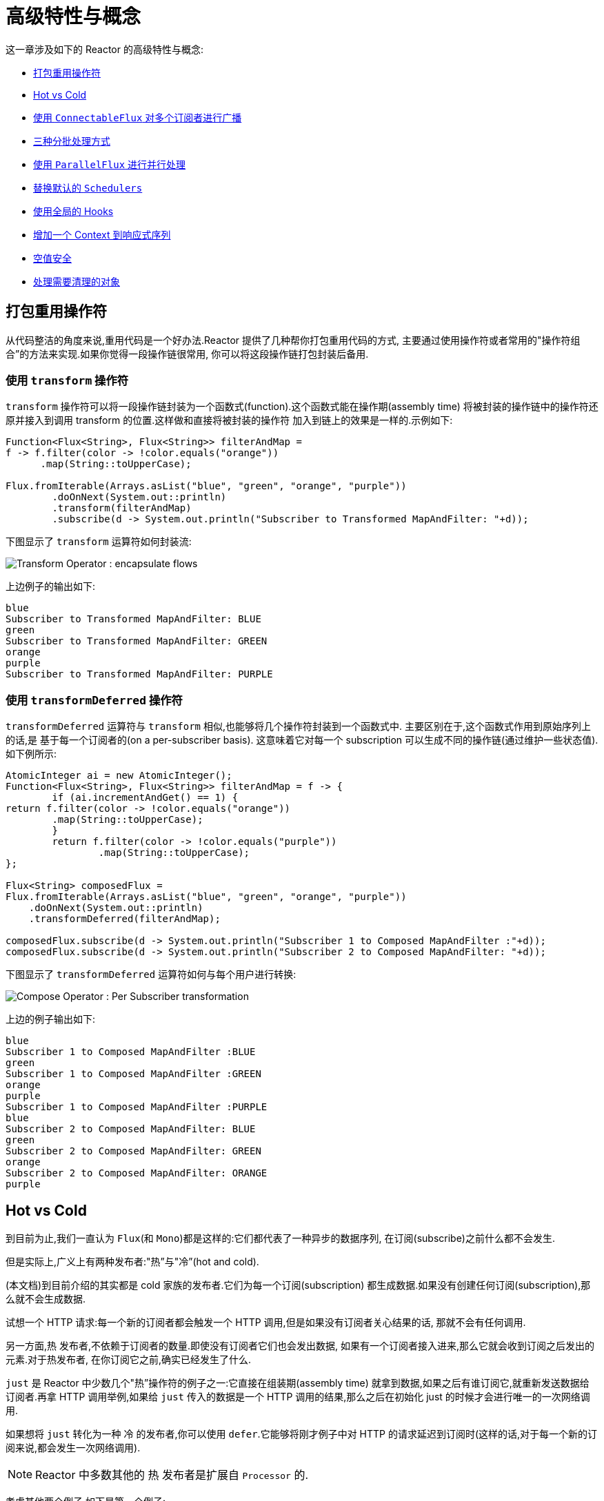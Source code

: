 [[advanced]]
= 高级特性与概念

这一章涉及如下的 Reactor 的高级特性与概念:

* <<advanced-mutualizing-operator-usage>>
* <<reactor.hotCold>>
* <<advanced-broadcast-multiple-subscribers-connectableflux>>
* <<advanced-three-sorts-batching>>
* <<advanced-parallelizing-parralelflux>>
* <<scheduler-factory>>
* <<hooks>>
* <<context>>
* <<null-safety>>
* <<cleanup>>

[[advanced-mutualizing-operator-usage]]
== 打包重用操作符

从代码整洁的角度来说,重用代码是一个好办法.Reactor 提供了几种帮你打包重用代码的方式, 主要通过使用操作符或者常用的"操作符组合”的方法来实现.如果你觉得一段操作链很常用, 你可以将这段操作链打包封装后备用.

=== 使用 `transform` 操作符

`transform` 操作符可以将一段操作链封装为一个函数式(function).这个函数式能在操作期(assembly time) 将被封装的操作链中的操作符还原并接入到调用 transform 的位置.这样做和直接将被封装的操作符 加入到链上的效果是一样的.示例如下:

====
[source,java]
----
Function<Flux<String>, Flux<String>> filterAndMap =
f -> f.filter(color -> !color.equals("orange"))
      .map(String::toUpperCase);

Flux.fromIterable(Arrays.asList("blue", "green", "orange", "purple"))
	.doOnNext(System.out::println)
	.transform(filterAndMap)
	.subscribe(d -> System.out.println("Subscriber to Transformed MapAndFilter: "+d));
----
====

下图显示了  `transform`  运算符如何封装流:

image::{image-dir}/gs-transform.png[Transform Operator : encapsulate flows]

上边例子的输出如下:

====
----
blue
Subscriber to Transformed MapAndFilter: BLUE
green
Subscriber to Transformed MapAndFilter: GREEN
orange
purple
Subscriber to Transformed MapAndFilter: PURPLE
----
====

=== 使用 `transformDeferred` 操作符

`transformDeferred` 运算符与 `transform` 相似,也能够将几个操作符封装到一个函数式中. 主要区别在于,这个函数式作用到原始序列上的话,是 基于每一个订阅者的(on a per-subscriber basis).
这意味着它对每一个 subscription 可以生成不同的操作链(通过维护一些状态值). 如下例所示:

====
[source,java]
----
AtomicInteger ai = new AtomicInteger();
Function<Flux<String>, Flux<String>> filterAndMap = f -> {
	if (ai.incrementAndGet() == 1) {
return f.filter(color -> !color.equals("orange"))
        .map(String::toUpperCase);
	}
	return f.filter(color -> !color.equals("purple"))
	        .map(String::toUpperCase);
};

Flux<String> composedFlux =
Flux.fromIterable(Arrays.asList("blue", "green", "orange", "purple"))
    .doOnNext(System.out::println)
    .transformDeferred(filterAndMap);

composedFlux.subscribe(d -> System.out.println("Subscriber 1 to Composed MapAndFilter :"+d));
composedFlux.subscribe(d -> System.out.println("Subscriber 2 to Composed MapAndFilter: "+d));
----
====

下图显示了 `transformDeferred` 运算符如何与每个用户进行转换:

image::{image-dir}/gs-compose.png[Compose Operator : Per Subscriber transformation]

上边的例子输出如下:

====
----
blue
Subscriber 1 to Composed MapAndFilter :BLUE
green
Subscriber 1 to Composed MapAndFilter :GREEN
orange
purple
Subscriber 1 to Composed MapAndFilter :PURPLE
blue
Subscriber 2 to Composed MapAndFilter: BLUE
green
Subscriber 2 to Composed MapAndFilter: GREEN
orange
Subscriber 2 to Composed MapAndFilter: ORANGE
purple
----
====

[[reactor.hotCold]]
== Hot vs Cold

到目前为止,我们一直认为 `Flux`(和 `Mono`)都是这样的:它们都代表了一种异步的数据序列, 在订阅(subscribe)之前什么都不会发生.

但是实际上,广义上有两种发布者:"热”与"冷”(hot and cold).

(本文档)到目前介绍的其实都是 cold 家族的发布者.它们为每一个订阅(subscription) 都生成数据.如果没有创建任何订阅(subscription),那么就不会生成数据.

试想一个 HTTP 请求:每一个新的订阅者都会触发一个 HTTP 调用,但是如果没有订阅者关心结果的话, 那就不会有任何调用.

另一方面,热 发布者,不依赖于订阅者的数量.即使没有订阅者它们也会发出数据, 如果有一个订阅者接入进来,那么它就会收到订阅之后发出的元素.对于热发布者, 在你订阅它之前,确实已经发生了什么.

`just` 是 Reactor 中少数几个"热”操作符的例子之一:它直接在组装期(assembly time) 就拿到数据,如果之后有谁订阅它,就重新发送数据给订阅者.再拿 HTTP 调用举例,如果给 `just` 传入的数据是一个 HTTP 调用的结果,那么之后在初始化 just 的时候才会进行唯一的一次网络调用.

如果想将 `just` 转化为一种 冷 的发布者,你可以使用 `defer`.它能够将刚才例子中对 HTTP 的请求延迟到订阅时(这样的话,对于每一个新的订阅来说,都会发生一次网络调用).

NOTE: Reactor 中多数其他的 热 发布者是扩展自 `Processor` 的.

考虑其他两个例子,如下是第一个例子:

====
[source,java]
----
Flux<String> source = Flux.fromIterable(Arrays.asList("blue", "green", "orange", "purple"))
                          .map(String::toUpperCase);

source.subscribe(d -> System.out.println("Subscriber 1: "+d));
source.subscribe(d -> System.out.println("Subscriber 2: "+d));
----
====

第一个例子输出如下:

====
----
Subscriber 1: BLUE
Subscriber 1: GREEN
Subscriber 1: ORANGE
Subscriber 1: PURPLE
Subscriber 2: BLUE
Subscriber 2: GREEN
Subscriber 2: ORANGE
Subscriber 2: PURPLE
----
====

下图显示了重播行为:

image::{image-dir}/gs-cold.png[Replaying behavior]

两个订阅者都触发了所有的颜色,因为每一个订阅者都会让构造 `Flux` 的操作符运行一次.

将下边的例子与第一个例子对比:

====
[source,java]
----
DirectProcessor<String> hotSource = DirectProcessor.create();

Flux<String> hotFlux = hotSource.map(String::toUpperCase);


hotFlux.subscribe(d -> System.out.println("Subscriber 1 to Hot Source: "+d));

hotSource.onNext("blue");
hotSource.onNext("green");

hotFlux.subscribe(d -> System.out.println("Subscriber 2 to Hot Source: "+d));

hotSource.onNext("orange");
hotSource.onNext("purple");
hotSource.onComplete();
----
====

第二个例子输出如下:

====
----
Subscriber 1 to Hot Source: BLUE
Subscriber 1 to Hot Source: GREEN
Subscriber 1 to Hot Source: ORANGE
Subscriber 2 to Hot Source: ORANGE
Subscriber 1 to Hot Source: PURPLE
Subscriber 2 to Hot Source: PURPLE
----
====

下图显示了如何广播订阅:

image::{image-dir}/gs-hot.png[Broadcasting a subscription]

第一个订阅者收到了所有的四个颜色,第二个订阅者由于是在前两个颜色发出之后订阅的, 故而收到了之后的两个颜色,在输出中有两次 "`ORANGE`" 和 "`PURPLE`".从这个例子可见, 无论是否有订阅者接入进来,这个 Flux 都会运行.

[[advanced-broadcast-multiple-subscribers-connectableflux]]
== 使用 `ConnectableFlux` 对多个订阅者进行广播

有时候,你不仅想要延迟到某一个订阅者订阅之后才开始发出数据,可能还希望在多个订阅者 到齐 之后 才开始.

`ConnectableFlux` 的用意便在于此.Flux API 中有两种主要的返回 `ConnectableFlux` 的方式:`publish` 和 `replay`.

* `publish` 会尝试满足各个不同订阅者的需求(背压),并综合这些请求反馈给源. 尤其是如果有某个订阅者的需求为 `0`,publish 会 暂停 它对源的请求.
* `replay` 将对第一个订阅后产生的数据进行缓存,最多缓存数量取决于配置(时间/缓存大小). 它会对后续接入的订阅者重新发送数据.

`ConnectableFlux` 提供了多种对下游订阅的管理.包括:

* `connect()` 当有足够的订阅接入后,可以对 `flux` 手动执行一次.它会触发对上游源的订阅.
* `autoConnect(n)` 与 connect 类似,不过是在有 `n` 个订阅的时候自动触发.
* `refCount(n)` 不仅能够在订阅者接入的时候自动触发,还会检测订阅者的取消动作.如果订阅者数量不够, 会将源"断开连接”,再有新的订阅者接入的时候才会继续"连上”源.
* `refCount(int, Duration)` 增加了一个 "优雅的倒计时":一旦订阅者数量太低了,它会等待 Duration 的时间,如果没有新的订阅者接入才会与源"断开连接”.

示例如下:

====
[source,java]
----
Flux<Integer> source = Flux.range(1, 3)
                           .doOnSubscribe(s -> System.out.println("subscribed to source"));

ConnectableFlux<Integer> co = source.publish();

co.subscribe(System.out::println, e -> {}, () -> {});
co.subscribe(System.out::println, e -> {}, () -> {});

System.out.println("done subscribing");
Thread.sleep(500);
System.out.println("will now connect");

co.connect();
----
====

上面的代码产生以下输出:

====
----
done subscribing
will now connect
subscribed to source
1
1
2
2
3
3
----
====

使用  `autoConnect`:

====
[source,java]
----
Flux<Integer> source = Flux.range(1, 3)
                           .doOnSubscribe(s -> System.out.println("subscribed to source"));

Flux<Integer> autoCo = source.publish().autoConnect(2);

autoCo.subscribe(System.out::println, e -> {}, () -> {});
System.out.println("subscribed first");
Thread.sleep(500);
System.out.println("subscribing second");
autoCo.subscribe(System.out::println, e -> {}, () -> {});
----
====

上面的代码输出如下:

====
----
subscribed first
subscribing second
subscribed to source
1
1
2
2
3
3
----
====

[[advanced-three-sorts-batching]]
== 三种分批处理方式

当你有许多的元素,并且想将他们分批处理,Reactor 总体上有三种方案:分组(grouping)、 窗口(windowing)(译者注:感觉这个不翻译更明白...)、缓存(buffering).
这三种在概念上类似,因为它们都是将 `Flux<T>` 进行聚集.分组和分段操作都会创建一个 `Flux<Flux<T>>`,而缓存操作得到的是一个 `Collection<T>`(译者注:应该是一个 `Flux<Collection<T>>`).

=== 用 `Flux<GroupedFlux<T>>` 进行分组

分组能够根据 key 将源 `Flux<T>` 拆分为多个批次.

对应的操作符是 `groupBy`.

每一组用 `GroupedFlux<T>` 类型表示,使用它的 `key()` 方法可以得到该组的 key.

在组内,元素并不需要是连续的.当源发出一个新的元素,该元素会被分发到与之匹配的 key 所对应的组中(如果还没有该 key 对应的组,则创建一个).

这意味着组:

 1. 是互相没有交集的(一个元素只属于一个组).
 2. 会包含原始序列中任意位置的元素.
 3. 不会为空.

以下示例根据值是偶数还是奇数对值进行分组:

====
[source,java]
----
StepVerifier.create(
	Flux.just(1, 3, 5, 2, 4, 6, 11, 12, 13)
		.groupBy(i -> i % 2 == 0 ? "even" : "odd")
		.concatMap(g -> g.defaultIfEmpty(-1) //if empty groups, show them
				.map(String::valueOf) //map to string
				.startWith(g.key())) //start with the group's key
	)
	.expectNext("odd", "1", "3", "5", "11", "13")
	.expectNext("even", "2", "4", "6", "12")
	.verifyComplete();
----
====

WARNING: 分组操作适用于分组个数不多的场景.而且所有的组都必须被消费(例如,通过  `flatMap` ),这样 `groupBy` 才能持续从上游获取数据.有时候这两种要求在一起——比如元素数量超多, 但是并行的用来消费的 `flatMap` 又太少的时候——会导致程序卡死.

=== 使用 `Flux<Flux<T>>` 进行 window 操作

_window_ 操作是 根据个数、时间等条件,或能够定义边界的发布者(boundary-defining Publisher), 把源 `Flux<T>` 拆分为 windows.

对应的操作符有 `window`、`windowTimeout`、`windowUntil`、`windowWhile`,以及 `windowWhen`.

与 `groupBy` 的主要区别在于,窗口操作能够保持序列顺序.

但是,某些变体仍然可以重叠. 例如,在 `window(int maxSize, int skip)` 中,`maxSize` 指定收集多少个元素就关闭 `window`,而 `skip` 指定收集多数个元素后就打开下一个 `window`.所以如果 `maxSize > skip` 的话, 一个新的 `window` 的开启会先于当前 `window` 的关闭, 从而二者会有重叠.

重叠的 window 示例如下:

====
[source,java]
----
StepVerifier.create(
	Flux.range(1, 10)
		.window(5, 3) //overlapping windows
		.concatMap(g -> g.defaultIfEmpty(-1)) //show empty windows as -1
	)
		.expectNext(1, 2, 3, 4, 5)
		.expectNext(4, 5, 6, 7, 8)
		.expectNext(7, 8, 9, 10)
		.expectNext(10)
		.verifyComplete();
----
====

NOTE: 如果将两个参数的配置反过来(`maxSize` < `skip`),序列中的一些元素就会被丢弃掉, 而不属于任何 window.

对基于判断条件的 `windowUntil` 和 `windowWhile`,如果序列中的元素不匹配判断条件, 那么可能导致 空 windows,如下例所示:

====
[source,java]
----
StepVerifier.create(
	Flux.just(1, 3, 5, 2, 4, 6, 11, 12, 13)
		.windowWhile(i -> i % 2 == 0)
		.concatMap(g -> g.defaultIfEmpty(-1))
	)
		.expectNext(-1, -1, -1) //respectively triggered by odd 1 3 5
		.expectNext(2, 4, 6) // triggered by 11
		.expectNext(12) // triggered by 13
		// however, no empty completion window is emitted (would contain extra matching elements)
		.verifyComplete();
----
====

=== 使用 `Flux<List<T>>` 进行缓存

缓存与窗口类似,不同在于:缓存操作之后会发出 _buffers_ (类型为 `Collection<T>`, 默认是 `List<T>`),而不是 windows (类型为 `Flux<T>`).

缓存的操作符与窗口的操作符是对应的:`buffer`、`bufferTimeout`、`bufferUntil`、`bufferWhile`, 以及 `bufferWhen`.

如果说对于窗口操作符来说,是开启一个窗口,那么对于缓存操作符来说,就是创建一个新的集合, 然后对其添加元素.而窗口操作符在关闭窗口的时候,缓存操作符则是发出一个集合.

缓存操作也会有丢弃元素或内容重叠的情况,如下:

====
[source,java]
----
StepVerifier.create(
	Flux.range(1, 10)
		.buffer(5, 3) //overlapping buffers
	)
		.expectNext(Arrays.asList(1, 2, 3, 4, 5))
		.expectNext(Arrays.asList(4, 5, 6, 7, 8))
		.expectNext(Arrays.asList(7, 8, 9, 10))
		.expectNext(Collections.singletonList(10))
		.verifyComplete();
----
====

不像窗口方法,`bufferUntil` 和 `bufferWhile` 不会发出空的 buffer,如下例所示:

====
[source,java]
----
StepVerifier.create(
	Flux.just(1, 3, 5, 2, 4, 6, 11, 12, 13)
		.bufferWhile(i -> i % 2 == 0)
	)
	.expectNext(Arrays.asList(2, 4, 6)) // triggered by 11
	.expectNext(Collections.singletonList(12)) // triggered by 13
	.verifyComplete();
----
====

[[advanced-parallelizing-parralelflux]]
== 使用 `ParallelFlux` 进行并行处理

如今多核架构已然普及,能够方便的进行并行处理是很重要的.Reactor 提供了一种特殊的类型 `ParallelFlux` 来实现并行,它能够将操作符调整为并行处理方式.

你可以对任何 `Flux` 使用 `parallel()` 操作符来得到一个 `ParallelFlux`. 不过这个操作符本身并不会进行并行处理,而是将负载划分到多个"轨道(rails)”上 (默认情况下,轨道个数与 CPU 核数相等).

为了配置 `ParallelFlux` 如何并行地执行每一个轨道,你需要使用 `runOn(Scheduler)`. 注意,`Schedulers.parallel()` 是推荐的专门用于并行处理的调度器.

下边有两个用于比较的例子,第一个如下:

====
[source,java]
----
Flux.range(1, 10)
    .parallel(2) //<1>
    .subscribe(i -> System.out.println(Thread.currentThread().getName() + " -> " + i));
----
<1> 我们给定一个轨道数字,而不是依赖于 CPU 核数.
====

下边是第二个例子:

====
[source,java]
----
Flux.range(1, 10)
    .parallel(2)
    .runOn(Schedulers.parallel())
    .subscribe(i -> System.out.println(Thread.currentThread().getName() + " -> " + i));
----
====

第一个例子输出如下:

====
----
main -> 1
main -> 2
main -> 3
main -> 4
main -> 5
main -> 6
main -> 7
main -> 8
main -> 9
main -> 10
----
====

第二个例子在两个线程中并行执行,输出如下:

====
----
parallel-1 -> 1
parallel-2 -> 2
parallel-1 -> 3
parallel-2 -> 4
parallel-1 -> 5
parallel-2 -> 6
parallel-1 -> 7
parallel-1 -> 9
parallel-2 -> 8
parallel-2 -> 10
----
====

如果在并行地处理之后,需要退回到一个"正常”的 `Flux` 而使后续的操作链按非并行模式执行, 你可以对 `ParallelFlux` 使用 `sequential()` 方法.

注意,当你在对 `ParallelFlux` 使用一个 `Subscriber` 而不是基于 lambda 进行订阅(`subscribe()`) 的时候,`sequential()` 会自动地被偷偷应用.

注意 `subscribe(Subscriber<T>)` 会合并所有的执行轨道,而 `subscribe(Consumer<T>)` 会在所有轨道上运行. 如果 `subscribe()` 方法中是一个 lambda,那么有几个轨道,lambda 就会被执行几次.

你还可以使用 `groups()` 作为 `Flux<GroupedFlux<T>>` 进入到各个轨道或组里边, 然后可以通过 `composeGroup()` 添加额外的操作符.

[[scheduler-factory]]
== 替换默认的 `Schedulers`

就像我们在  <<schedulers>>(Schedulers) 这一节看到的那样, Reactor Core 内置许多 Scheduler 的具体实现. 你可以用形如 `new*` 的工厂方法来创建调度器,每一种调度器都有一个单例对象,
你可以使用单例工厂方法 (比如 `Schedulers.elastic()` 而不是 `Schedulers.newElastic()`)来获取它.

当你不明确指定调度器的时候,那些需要调度器的操作符会使用这些默认的单例调度器对象.例如, `Flux#delayElements(Duration)` 使用的是 `Schedulers.parallel()` 调度器对象.

然而有些情况下,你可能需要"一刀切”(就不用对每一个操作符都传入你自己的调度器作为参数了) 地调整这些默认调度器. 一个典型的例子就是,假设你需要对每一个被调度的任务统计执行时长, 就想把默认的调度器包装一下,然后添加计时功能.

那么可以使用 `Schedulers.Factory` 类来改变默认的调度器.默认情况下,一个 `Factory` 会使用一些"命名比较直白” 的方法来创建所有的标准 `Scheduler`.每一个方法你都可以用自己的实现方式来重写.

此外,`Factory` 还提供一个额外的自定义方法 `decorateExecutorService`.它会在创建每一个 reactor-core 调度器——内部有一个 `ScheduledExecutorService`(即使是比如用 `Schedulers.newParallel()` 方法创建的这种非默认的调度器)——的时候被调用.

你可以通过调整 `ScheduledExecutorService` 来改变调度器:(译者加:decorateExecutorService 方法)通过一个 `Supplier` 参数暴露出来,你可以直接绕过这个 `supplier` 返回你自己的调度器实例,或者用 (译者加: Schedulers.ScheduledExecutorService 的)`get()` 得到默认实例,然后包装它, 这取决于配置的调度器类型.

IMPORTANT: 当你搞定了一个定制好的 `Factory` 后,你必须使用 `Schedulers.setFactory(Factory)` 方法来安装它.

最后,对于调度器来说,有一个可自定义的 hook:`onHandleError`.这个 hook 会在提交到这个调度器的 `Runnable` 任务抛出异常的时候被调用(注意,如果还设置了一个 `UncaughtExceptionHandler`, 那么它和 hook 都会被调用).

[[hooks]]
== 使用全局的 Hooks

Reactor 还有另外一类可配置的应用于多种场合的回调,它们都在 `Hooks` 类中定义,总体来说有三类:

* <<hooks-dropping>>
* <<hooks-internal>>
* <<hooks-assembly>>

[[hooks-dropping]]
=== 丢弃事件的 Hooks

当生成源的操作符不遵从响应式流规范的时候,Dropping hooks(用于处理丢弃事件的 hooks)会被调用. 这种类型的错误是处于正常的执行路径之外的(也就是说它们不能通过 `onError` 传播).

典型的例子是,假设一个发布者即使在被调用 `onCompleted` 之后仍然可以通过操作符调用 `onNext`. 这种情况下,`onNext` 的值会被 丢弃,如果有多余的 `onError` 的信号亦是如此.

相应的 hook,`onNextDropped` 以及 `onErrorDropped`,可以提供一个全局的 `Consumer`, 以便能够在丢弃的情况发生时进行处理.例如,你可以使用它来对丢弃事件记录日志,或进行资源清理 (使用资源的值可能压根没有到达响应式链的下游).

连续设置两次 hook 的话都会起作用:提供的每一个 consumer 都会被调用.使用 `Hooks.resetOn*Dropped()` 方法可以将 hooks 全部重置为默认.

[[hooks-internal]]
=== 内部错误 Hook

如果操作符在执行其 `onNext`、`onError` 以及 `onComplete` 方法的时候抛出异常,那么 `onOperatorError` 这一个 hook 会被调用.

与上一类 hook 不同,这个 hook 还是处在正常的执行路径中的.一个典型的例子就是包含一个 map 函数式的 `map` 操作符抛出的异常(比如零作为除数),这时候还是会执行到 `onError` 的.

首先,它会将异常传递给 `onOperatorError`.利用这个 hook 你可以检查这个错误(以及有问题的相关数据), 并可以 改变 这个异常.当然你还可以做些别的事情,比如记录日志或返回原始异常.

注意,`onOperatorError` hook 也可以被多次设置:你可以提供一个 `String` 为一个特别的 `BiFunction` 类型的函数式设置识别符,不同识别符的函数式都会被执行,当然,重复使用一个识别符的话, 则后来的设置会覆盖前边的设置.

因此,默认的 hook 可以使用 `Hooks.resetOnOperatorError()` 方法重置,而提供识别符的 hook 可以使用 `Hooks.resetOnOperatorError(String)` 方法来重置.

[[hooks-assembly]]
=== 组装 Hooks

这些组装(assembly) hooks 关联了操作符的生命周期.它们会在一个操作链被组装起来的时候(即实例化的时候) 被调用.每一个新的操作符组装到操作链上的时候,`onEachOperator` 都会返回一个不同的发布者,
从而可以利用它动态调整操作符.`onLastOperator` 与之类似,不过只会在被操作链上的最后一个 (`subscribe` 调用之前的)操作符调用.

如果您想使用 cross-cutting `Subscriber` 实现来装饰所有运算符,则可以研究 `Operators#lift*` 方法来帮助您处理各种类型的 Reactor `Publishers`(`Flux`,`Mono`,`ParallelFlux`,`GroupedFlux` 和 `ConnectableFlux`) ,以及它们的 `Fuseable` 版本.

类似于 `onOperatorError`,也可以叠加,并且通过识别符来标识.也是用类似的方式重置全部或部分 hooks.

=== 预置 Hook

`Hooks` 工具类还提供了一些预置的 hooks.利用他们可以改变一些默认的处理方式,而不用自己 编写 hook:

* `onNextDroppedFail()`: `onNextDropped` 通常会抛出 `Exceptions.failWithCancel()` 异常. 现在它默认还会以 DEBUG 级别对被丢弃的值记录日志.如果想回到原来的只是抛出异常的方式,使用 `onNextDroppedFail()`.

* `onOperatorDebug()`: 这个方法会激活 <<debug-activate,debug mode>>.它与 `onOperatorError` hook 关联,所以调用 `resetOnOperatorError()` 同时也会重置它.不过它内部也用到了特别的识别符, 你可以通过 `resetOnOperatorDebug()` 方法来重置它.

[[context]]
== 增加一个 Context 到响应式序列

当从命令式编程风格切换到响应式编程风格的时候,一个技术上最大的挑战就是线程处理.

与习惯做法不同的是,在响应式编程中,一个线程(Thread)可以被用于处理多个同时运行的异步序列 (实际上是非阻塞的).执行过程也会经常从一个线程切换到另一个线程.

这样的情况下,对于开发者来说,如果依赖线程模型中相对“稳定”的特性——比如 `ThreadLocal` ——就会变得很难.因为它会让你将数据绑定到一个 线程 上,所以在响应式环境中使用就变得 比较困难.因此,将使用了 `ThreadLocal` 的库应用于 Reactor 的时候就会带来新的挑战.通常会更糟, 它用起来效果会更差,甚至会失败. 比如,使用 Logback 的 MDC 来存储日志关联的 ID,就是一个非常符合 这种情况的例子.

通常的对 `ThreadLocal` 的替代方案是将环境相关的数据 `C`,同业务数据 `T` 一起置于序列中, 比如使用 `Tuple2<T, C>`.这种方案看起来并不好,况且会在方法和 `Flux` 泛型中暴露环境数据信息.

自从版本 `3.1.0`,Reactor 引入了一个类似于 `ThreadLocal` 的高级功能:`Context`.它作用于一个 `Flux` 或一个 `Mono` 上,而不是应用于一个线程(`Thread`).

为了说明,这里有个读写 `Context` 的简单例子:

====
[source,java]
----
String key = "message";
Mono<String> r = Mono.just("Hello")
                .flatMap( s -> Mono.subscriberContext()
                                   .map( ctx -> s + " " + ctx.get(key)))
                .subscriberContext(ctx -> ctx.put(key, "World"));

StepVerifier.create(r)
            .expectNext("Hello World")
            .verifyComplete();
----
====

接下来的几个小节,我们来了解 `Context` 是什么以及如何用,从而最终可以理解上边的例子.

IMPORTANT: 这是一个主要面向库开发人员的高级功能.这需要开发者对 `Subscription` 的生命周期 充分理解,并且明白它主要用于 subscription 相关的库.

[[context.api]]
=== `Context` API

`Context` 是一个类似于 `Map`(这种数据结构)的接口:它存储键值(key-value)对,你需要通过 key 来获取值:

* key 和 value 都是 `Object` 类型,所以 `Context` 可以包含任意数量的任意对象.
* `Context` 是 不可变的(immutable).
* 用 `put(Object key, Object value)` 方法来存储一个键值对,返回一个新的 `Context` 对象. 你也可以用 `putAll(Context)` 方法将两个 context 合并为一个新的 context.
* 用 `hasKey(Object key)` 方法检查一个 key 是否已经存在.
* 用 `getOrDefault(Object key, T defaultValue)` 方法取回 key 对应的值(类型转换为 `T`), 或在找不到这个 key 的情况下返回一个默认值.
* 用 `getOrEmpty(Object key)` 来得到一个 `Optional<T>` (context 会尝试将值转换为 `T`).
* 用 `delete(Object key)` 来删除 key 关联的值,并返回一个新的 `Context`.

[TIP]
====
创建一个 `Context` 时,你可以用静态方法 `Context.of` 预先存储最多 5 个键值对. 它接受 2, 4, 6, 8 或 10 个 `Object` 对象,两两一对作为键值对添加到 `Context`.

你也可以用 `Context.empty()` 方法来创建一个空的 `Context`.
====

[[context.write]]
=== 把 `Context` 绑定到 `Flux` and Writing

为了使用 `Context`,它必须要绑定到一个指定的序列,并且链上的每个操作符都可以访问它. 注意,这里的操作符必须是 Reactor 内置的操作符,因为 `Context` 是 Reactor 特有的.

实际上,一个 `Context` 是绑定到每一个链中的 `Subscriber` 上的. 它使用 `Subscription` 的传播机制来让自己对每一个操作符都可见(从最后一个 `subscribe` 沿链向上).

为了填充 `Context` ——只能在订阅时(subscription time)——你需要使用 `subscriberContext` 操作符.

`subscriberContext(Context)` 方法会将你提供的 `Context` 与来自下游(记住,`Context` 是从下游 向上游传播的)的 `Context` 合并. 这通过调用 `putAll` 实现,最后会生成一个新的 `Context` 给上游.

TIP: 你也可以用更高级的 `subscriberContext(Function<Context, Context>)`.它接受来自下游的 `Context`,然后你可以根据需要添加或删除值,然后返回新的 `Context`.你甚至可以返回一个完全不同 的对象,虽然不太建议这样(这样可能影响到依赖这个 `Context` 的库).

[[context.read]]
=== 读取 `Context`

填充 `Context` 是一方面,读取数据同样重要.多数时候,添加内容到 `Context` 是最终用户的责任, 但是利用这些信息是库的责任,因为库通常是客户代码的上游.

读取 context 数据使用静态方法 `Mono.subscriberContext()`.

=== 简单的 `Context` 例子

本例的初衷是为了让你对如何使用 `Context` 有个更好的理解.

让我们先回头看一下最初的例子:

====
[source,java]
----
String key = "message";
Mono<String> r = Mono.just("Hello")
                .flatMap( s -> Mono.subscriberContext() //<2>
                                   .map( ctx -> s + " " + ctx.get(key))) //<3>
                .subscriberContext(ctx -> ctx.put(key, "World")); //<1>

StepVerifier.create(r)
            .expectNext("Hello World") //<4>
            .verifyComplete();
----
<1> 操作链以调用 `subscriberContext(Function)` 结尾,将 `"World"` 作为 `"message"` 这个 key 的 值添加到 `Context` 中.
<2> 对源调用 `flatMap` 用 `Mono.subscriberContext()` 方法拿到 `Context`.
<3> 然后使用 `map` 读取关联到 `"message"` 的值,然后与原来的值连接.
<4> 最后 `Mono<String>` 确实发出了 `"Hello World"`.
====

IMPORTANT: 上边的数字顺序并不是按照代码行顺序排的,这并非错误:它代表了执行顺序.虽然 `subscriberContext` 是链上的最后一个环节,但确实最先执行的(原因在于 subscription 信号 是从下游向上的).

IMPORTANT: 注意在你的操作链中,写入 与 读取 `Context` 的 相对位置 很重要:因为 `Context` 是不可变的,它的内容只能被上游的操作符看到,如下例所示:

====
[source,java]
----
String key = "message";
Mono<String> r = Mono.just("Hello")
                     .subscriberContext(ctx -> ctx.put(key, "World")) //<1>
                     .flatMap( s -> Mono.subscriberContext()
                                        .map( ctx -> s + " " + ctx.getOrDefault(key, "Stranger")));  //<2>

StepVerifier.create(r)
            .expectNext("Hello Stranger") //<3>
            .verifyComplete();
----
<1> 写入 `Context` 的位置太靠上了...
<2> 所以在 `flatMap` 就没有 key 关联的值,使用了默认值
<3> 结果 `Mono<String>` 发出了 `"Hello Stranger"`.
====

下面的例子同样说明了 `Context` 的不可变性(`Mono.subscriberContext()` 总是返回由 `subscriberContext` 配置的 `Context`):

====
[source,java]
----
String key = "message";

Mono<String> r = Mono.subscriberContext() // <1>
	.map( ctx -> ctx.put(key, "Hello")) // <2>
	.flatMap( ctx -> Mono.subscriberContext()) // <3>
	.map( ctx -> ctx.getOrDefault(key,"Default")); // <4>

StepVerifier.create(r)
	.expectNext("Default") // <5>
	.verifyComplete();
----
<1> 拿到 `Context`
<2> 在 `map` 方法中我们尝试修改它.
<3> 在 `flatMap` 中再次获取 `Context`.
<4> 读取 `Context` 中可能的值.
<5> 值从来没有被设置为 `"Hello"`.
====

类似的,如果多次对 `Context` 中的同一个 key 赋值的话,要看 写入的相对顺序 : 读取 `Context` 的操作符只能拿到下游最近的一次写入的值,如下例所示:

====
[source,java]
----
String key = "message";
Mono<String> r = Mono.just("Hello")
                .flatMap( s -> Mono.subscriberContext()
                                   .map( ctx -> s + " " + ctx.get(key)))
                .subscriberContext(ctx -> ctx.put(key, "Reactor")) //<1>
                .subscriberContext(ctx -> ctx.put(key, "World")); //<2>

StepVerifier.create(r)
            .expectNext("Hello Reactor") //<3>
            .verifyComplete();
----
<1> 写入 `"message"` 的值.
<2> 另一次写入 `"message"` 的值.
<3> `map` 方法值能拿到下游最近的一次写入的值: `"Reactor"`.
====

这里,首先 `Context` 中的 key 被赋值 `"World"`.然后订阅信号(subscription signal)向上游 移动,又发生了另一次写入.这次生成了第二个不变的 `Context`,里边的值是 `"Reactor"`.
之后, 数据开始流动, `flatMap` 拿到最近的 `Context` ,也就是第二个值为 `"Reactor"` 的 `Context`.

你可能会觉得 `Context` 是与数据信号一块传播的.如果是那样的话,在两次写入操作中间加入的一个 `flatMap` 会使用最上游的这个 `Context`.但并不是这样的,如下:

====
[source,java]
----
String key = "message";
Mono<String> r = Mono.just("Hello")
                     .flatMap( s -> Mono.subscriberContext()
                                        .map( ctx -> s + " " + ctx.get(key))) //<3>
                     .subscriberContext(ctx -> ctx.put(key, "Reactor")) //<2>
                     .flatMap( s -> Mono.subscriberContext()
                                        .map( ctx -> s + " " + ctx.get(key))) //<4>
                     .subscriberContext(ctx -> ctx.put(key, "World")); //<1>

StepVerifier.create(r)
            .expectNext("Hello Reactor World") //<5>
            .verifyComplete();
----
<1> 这里是第一次赋值.
<2> 这里是第二次赋值.
<3> 第一个 `flatMap` 看到的是第二次的赋值.
<4> 第二个 `flatMap` 将上一个的结果与 第一次赋值 的 context 值连接.
<5> `Mono` 发出的是 `"Hello Reactor World"`.
====

原因在于 `Context` 是与 `Subscriber` 关联的,而每一个操作符访问的 `Context` 来自其下游的 `Subscriber`.

最后一个有意思的传播方式是,对 `Context` 的赋值也可以在一个 `flatMap` 内部,如下:

====
[source,java]
----
String key = "message";
Mono<String> r =
        Mono.just("Hello")
            .flatMap( s -> Mono.subscriberContext()
                               .map( ctx -> s + " " + ctx.get(key))
            )
            .flatMap( s -> Mono.subscriberContext()
                               .map( ctx -> s + " " + ctx.get(key))
                               .subscriberContext(ctx -> ctx.put(key, "Reactor")) //<1>
            )
            .subscriberContext(ctx -> ctx.put(key, "World")); // <2>

StepVerifier.create(r)
            .expectNext("Hello World Reactor")
            .verifyComplete();
----
<1> 这个 `subscriberContext` 不会影响所在 `flatMap` 之外的任何东西.
<2> 这个 `subscriberContext` 会影响主序列的 `Context`.
====

上边的例子中,最后发出的值是 `"Hello World Reactor"` 而不是 `"Hello Reactor World"`,因为赋值 "Reactor" 的 `subscriberContext` 是作用于第二个 `flatMap` 的内部序列的.所以不会在主序列可见/传播,第一个 `flatMap` 也看不到它.传播(Propagation) + 不可变性(immutability)将类似 `flatMap` 这样的操作符中的创建的内部序列中的 `Context` 与外部隔离开来.

=== 完整示例

让我们来看一个实际的从 `Context` 中读取值的例子:一个响应式的 HTTP 客户端将一个 `Mono<String>` (用于 `PUT` 请求)作为数据源,同时通过一个特定的 key 使用 `Context` 将关联的ID信息放入请求头中.

从用户角度,是这样调用的:

====
[source,java]
----
doPut("www.example.com", Mono.just("Walter"))
----
====

为了传播一个关联ID,应该这样调用:

====
[source,java]
----
doPut("www.example.com", Mono.just("Walter"))
	.subscriberContext(Context.of(HTTP_CORRELATION_ID, "2-j3r9afaf92j-afkaf"))
----
====

由上可见,用户代码使用了 `subscriberContext` 来为 `Context` 的 `HTTP_CORRELATION_ID` 赋值.上游的操作符是一个由 HTTP 客户端库返回的 `Mono<Tuple2<Integer, String>>` (一个简化的 HTTP 响应).所以能够正确将信息从用户代码传递给库代码.

下边的例子演示了从库的角度由 context 读取值的模拟代码,如果能够找到关联ID,则“增加请求”:

====
[source,java]
----
static final String HTTP_CORRELATION_ID = "reactive.http.library.correlationId";

Mono<Tuple2<Integer, String>> doPut(String url, Mono<String> data) {
	Mono<Tuple2<String, Optional<Object>>> dataAndContext =
			data.zipWith(Mono.subscriberContext() // <1>
			                 .map(c -> c.getOrEmpty(HTTP_CORRELATION_ID))); // <2>

	return dataAndContext
			.<String>handle((dac, sink) -> {
				if (dac.getT2().isPresent()) { // <3>
					sink.next("PUT <" + dac.getT1() + "> sent to " + url + " with header X-Correlation-ID = " + dac.getT2().get());
				}
				else {
					sink.next("PUT <" + dac.getT1() + "> sent to " + url);
				}
				sink.complete();
			})
			.map(msg -> Tuples.of(200, msg));
}
----
<1> 用 `Mono.subscriberContext()` 拿到 `Context`.
<2> 提取出关联ID的值—,是一个 `Optional`.
<3> 如果值存在,那么就将其加入请求头
====

在这段库代码片段中,你可以看到它是如何将 `Mono` 和 `Mono.subscriberContext()`  打包起来的. 返回的是一个 `Tuple2<String, Context>`,这个 `Context` 包含来自下游的 `HTTP_CORRELATION_ID` 的值.

库代码接着用 `map` 读取出那个 key 的值 `Optional<String>`,如果值存在,将其作为 `X-Correlation-ID` 请求头. 最后一块而用 `handle` 来处理.

用来验证上边的库代码的测试程序如下:

====
[source,java]
----
@Test
public void contextForLibraryReactivePut() {
	Mono<String> put = doPut("www.example.com", Mono.just("Walter"))
			.subscriberContext(Context.of(HTTP_CORRELATION_ID, "2-j3r9afaf92j-afkaf"))
			.filter(t -> t.getT1() < 300)
			.map(Tuple2::getT2);

	StepVerifier.create(put)
	            .expectNext("PUT <Walter> sent to www.example.com with header X-Correlation-ID = 2-j3r9afaf92j-afkaf")
	            .verifyComplete();
}
----
====

[[cleanup]]
== 处理需要清理的对象

在特定的情况下,您的应用程序可能会清理不再需要某种形式的的类型. 这是一种高级方案,例如,当您有引用计数的对象或处理堆外对象时. Netty 的 `ByteBuf` 就是这两者的典型例子.

为了确保正确清理此类对象,您需要在 `Flux`-by-`Flux` 基础上以及多个全局 hooks 中对其进行考虑(请参阅使用  <<hooks>>):

 * `doOnDiscard` `Flux`/`Mono` 操作符
 * `onOperatorError` hook
 * `onNextDropped` hook
 * 特定操作符的处理

之所以需要这样做,是因为每个 hook 都考虑了清除特定的子集,并且用户可能希望(例如)除了 `onOperatorError` 中的清除逻辑之外,还实现特定的错误处理逻辑.

请注意,某些运算符不太适合处理需要清除的对象. 例如,`bufferWhen` 可以引入重叠的缓冲区,这意味着我们之前使用的废弃  "`local hook`"  可能会看到第一个缓冲区被废弃,并清理其中的一个元素,该元素在第二个缓冲区中仍然有效.

IMPORTANT: 为了达到清理的目的,所有这些 hook 一定要正确使用. 在某些情况下,它们可能多次应用于同一对象. 与 `doOnDiscard` 运算符执行类级 `instanceOf` 检查不同,全局挂钩也处理可以是任何 `Object` 的实例. 由用户来区分哪些实例需要清除,哪些不需要.

=== `doOnDiscard` 操作符或本地 Hook

`doOnDiscard` hook 专门用于清理对象,否则这些对象将永远不会暴露给用户代码. 它的作用是清理正常运行的流的对象(不是异常的源,它推送了太多元素,而 `onNextDropped` 对此对象进行了覆盖).

它是本地的,从某种意义上说,它是通过操作符激活的,并且仅适用于给定的 `Flux` 或 `Mono`.

一个很明显的情况就是从上游过滤元素的运算符.这些元素永远不会到达下一个运算符(或最终订阅者),但这是正常执行路径的一部分. 这样,它们将传递到 `doOnDiscard` 挂钩. 何时使用 `doOnDiscard` 挂钩的示例有以下几种情况:

* `filter`: 与过滤器不匹配的元素被视为 "已丢弃".
* `skip`: 跳过的元素将被丢弃..
* 在 `buffer(maxSize, skip)` 中当 `maxSize < skip`: "`dropping buffer`" -- 在 buffer 之内的元素被丢弃.

但是 `doOnDiscard` 不仅仅可以使用过滤运算符,还可以在内部出于背压目的而在内部排队数据的运算符使用. 更具体地说,在大多数情况下,这在取消期间很重要.
从其源中预取数据,然后根据需要排到其订阅者的生产者在取消数据时可能会收到未发射的数据. 此类操作员在取消过程中使用 `doOnDiscard` hook 清除其内部背压 `Queue`.


WARNING: 每次对  `doOnDiscard(Class, Consumer)`  的调用都会与其他调用相加,只能由其上游的操作符看到和使用.

=== `onOperatorError` hook

`onOperatorError` hook 以横向方式修改错误(类似于 AOP 的捕捉和重新抛出).

当在处理 `onNext` 信号期间发生错误时,正在发出的元素将传递给 `onOperatorError`.

如果需要清除该类型的元素,则需要在 `onOperatorError` hook 中实现它,可能在重写错误代码的顶部.

=== `onNextDropped` Hook

对于异常的 `Publishers`,在某些情况下,操作符可能会在元素预期没有元素时收到该元素(通常是在收到 `onError` 或 `onComplete` 信号之后).
在这种情况下,意外元素将被 "丢弃",即传递给 `onNextDropped` hook. 如果您有需要清除的类型,则必须在 `onNextDropped` hook 中检测到它们,并在其中也执行清除代码.

=== Operator-specific Handlers

一些处理缓冲区或在其操作中收集值的运算符具有特定的处理程序,以处理所收集的数据不向下游传播的情况. 如果将此类运算符与需要清除的类型一起使用,则需要在这些处理程序中执行清除.

例如,`distinct` 具有这样的回调,当操作符终止(或取消)时,该回调将被调用,以清除用于判断元素是否不同的集合. 默认情况下,该集合是 `HashSet`,而清理回调是 `HashSet::clear`.
但是,如果要处理引用计数的对象,则可能需要将其更改为涉及更多的处理程序,该处理程序在调用 `clear()` 之前会 `release` 集合中的每个元素.

[[null-safety]]
== 空值安全

虽然 Java 的类型系统没有表达空值安全(null-safety)的机制,但是 Reactor 现在提供了基于注解的用于声明 “可能为空(nullability)”的 API,类似于 Spring Framework 5 中提供的 API.

Reactor 自身就用到了这些注解,你也可以将其用于任何基于 Reactor 的自己的空值安全的 Java API 中. 不过,在 方法体内部 对“可能为空”的类型的使用就不在这一特性的范围内了.

这些注解是基于 https://jcp.org/en/jsr/detail?id=305[JSR 305] 的注解(是受类似 IntelliJ IDEA 这样的工具支持的 JSR)作为元注解(meta-annotated)的.当 Java 开发者在编写空值安全的代码时, 它们能够提供有用的警告信息,以便避免在运行时(runtime)出现 `NullPointerException` 异常. JSR 305 元注解使得工具提供商可以以一种通用的方式提供对空值安全的支持,从而 Reactor 的注解就不用重复造轮子了.

NOTE: 对于 Kotlin 1.1.5+,需要(同时也推荐)在项目 classpath 中添加对 JSR 305 的依赖.

它们也可在 Kotlin 中使用,Kotlin 原生支持 https://kotlinlang.org/docs/reference/null-safety.html[null safety].具体请参考 <<kotlin-null-safety,this dedicated section>> .

`reactor.util.annotation` 包提供以下注解:

* https://projectreactor.io/docs/core/release/api/reactor/util/annotation/NonNull.html[`@NonNull`]: 表明一个具体的参数、返回值或域值不能为 `null`. (如果参数或返回值应用了 `@NonNullApi` 则无需再加它).
* https://projectreactor.io/docs/core/release/api/reactor/util/annotation/Nullable.html[`@Nullable`]: 表明一个参数、返回值或域值可以为 `null`.
* https://projectreactor.io/docs/core/release/api/reactor/util/annotation/NonNullApi.html[`@NonNullApi`]: 是一个包级别的注解,表明默认情况下参数或返回值不能为 `null`.

NOTE: (Reactor 的空值安全的注解)对于通用类型参数(generic type arguments)、可变参数(varargs),以及数组元素(array elements) 尚不支持.参考 https://github.com/reactor/reactor-core/issues/878[issue #878] 查看最新信息.